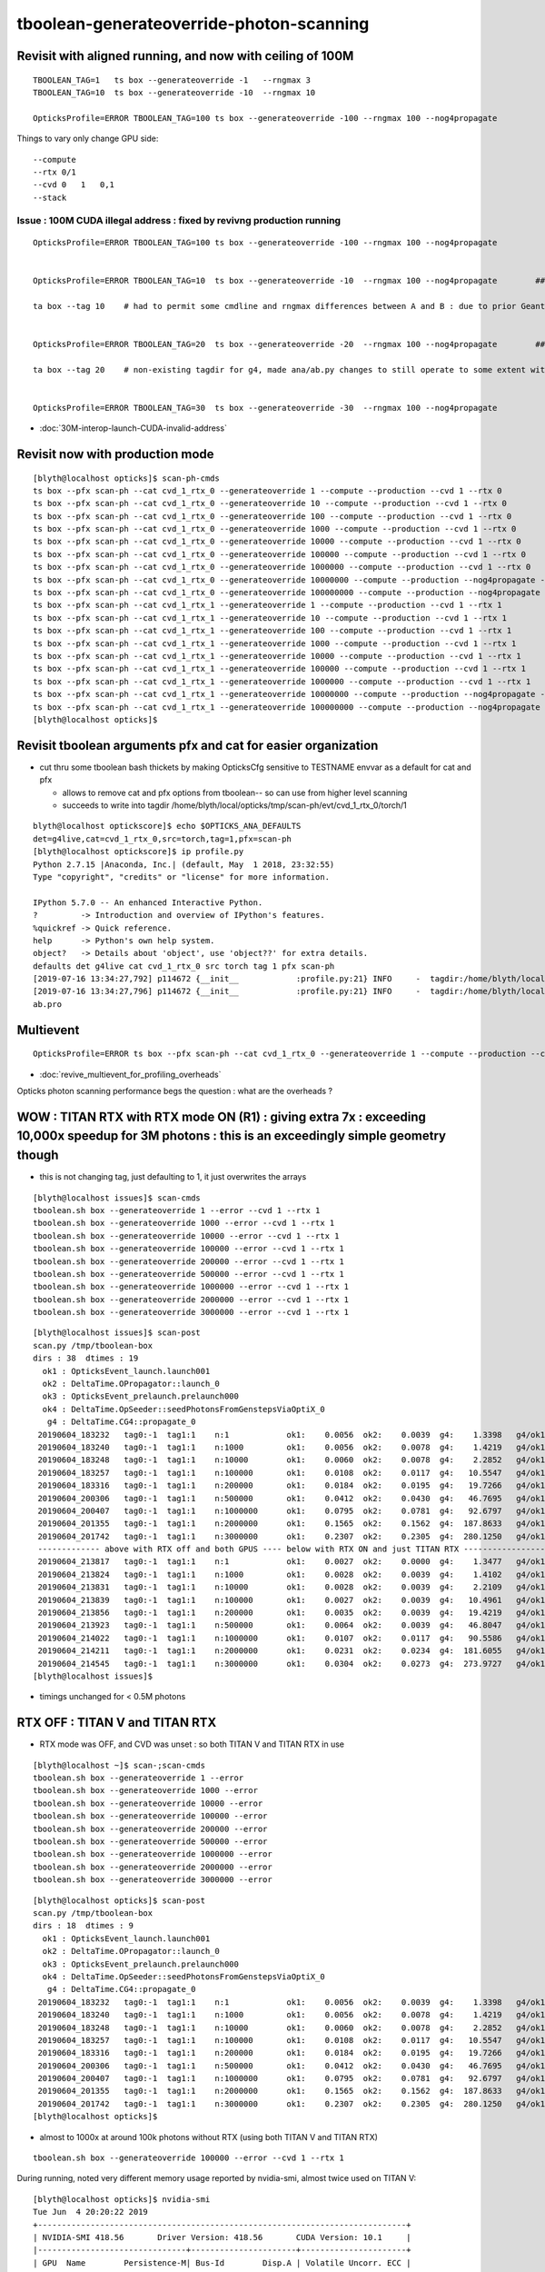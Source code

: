 tboolean-generateoverride-photon-scanning
================================================


Revisit with aligned running, and now with ceiling of 100M
------------------------------------------------------------

::


    TBOOLEAN_TAG=1   ts box --generateoverride -1   --rngmax 3 
    TBOOLEAN_TAG=10  ts box --generateoverride -10  --rngmax 10 

    OpticksProfile=ERROR TBOOLEAN_TAG=100 ts box --generateoverride -100 --rngmax 100 --nog4propagate 



Things to vary only change GPU side::

    --compute 
    --rtx 0/1 
    --cvd 0   1   0,1
    --stack 
 


Issue : 100M CUDA illegal address : fixed by revivng production running  
~~~~~~~~~~~~~~~~~~~~~~~~~~~~~~~~~~~~~~~~~~~~~~~~~~~~~~~~~~~~~~~~~~~~~~~~~~~~~~~~~

::

    OpticksProfile=ERROR TBOOLEAN_TAG=100 ts box --generateoverride -100 --rngmax 100 --nog4propagate 


    OpticksProfile=ERROR TBOOLEAN_TAG=10  ts box --generateoverride -10  --rngmax 100 --nog4propagate        ##  0.417472

    ta box --tag 10    # had to permit some cmdline and rngmax differences between A and B : due to prior Geant4 -10 with smaller rngmax   


    OpticksProfile=ERROR TBOOLEAN_TAG=20  ts box --generateoverride -20  --rngmax 100 --nog4propagate        ##  0.797826 

    ta box --tag 20    # non-existing tagdir for g4, made ana/ab.py changes to still operate to some extent with missing B 


    OpticksProfile=ERROR TBOOLEAN_TAG=30  ts box --generateoverride -30  --rngmax 100 --nog4propagate



* :doc:`30M-interop-launch-CUDA-invalid-address`




Revisit now with production mode
-----------------------------------

::

    [blyth@localhost opticks]$ scan-ph-cmds
    ts box --pfx scan-ph --cat cvd_1_rtx_0 --generateoverride 1 --compute --production --cvd 1 --rtx 0
    ts box --pfx scan-ph --cat cvd_1_rtx_0 --generateoverride 10 --compute --production --cvd 1 --rtx 0
    ts box --pfx scan-ph --cat cvd_1_rtx_0 --generateoverride 100 --compute --production --cvd 1 --rtx 0
    ts box --pfx scan-ph --cat cvd_1_rtx_0 --generateoverride 1000 --compute --production --cvd 1 --rtx 0
    ts box --pfx scan-ph --cat cvd_1_rtx_0 --generateoverride 10000 --compute --production --cvd 1 --rtx 0
    ts box --pfx scan-ph --cat cvd_1_rtx_0 --generateoverride 100000 --compute --production --cvd 1 --rtx 0
    ts box --pfx scan-ph --cat cvd_1_rtx_0 --generateoverride 1000000 --compute --production --cvd 1 --rtx 0
    ts box --pfx scan-ph --cat cvd_1_rtx_0 --generateoverride 10000000 --compute --production --nog4propagate --cvd 1 --rtx 0
    ts box --pfx scan-ph --cat cvd_1_rtx_0 --generateoverride 100000000 --compute --production --nog4propagate --cvd 1 --rtx 0
    ts box --pfx scan-ph --cat cvd_1_rtx_1 --generateoverride 1 --compute --production --cvd 1 --rtx 1
    ts box --pfx scan-ph --cat cvd_1_rtx_1 --generateoverride 10 --compute --production --cvd 1 --rtx 1
    ts box --pfx scan-ph --cat cvd_1_rtx_1 --generateoverride 100 --compute --production --cvd 1 --rtx 1
    ts box --pfx scan-ph --cat cvd_1_rtx_1 --generateoverride 1000 --compute --production --cvd 1 --rtx 1
    ts box --pfx scan-ph --cat cvd_1_rtx_1 --generateoverride 10000 --compute --production --cvd 1 --rtx 1
    ts box --pfx scan-ph --cat cvd_1_rtx_1 --generateoverride 100000 --compute --production --cvd 1 --rtx 1
    ts box --pfx scan-ph --cat cvd_1_rtx_1 --generateoverride 1000000 --compute --production --cvd 1 --rtx 1
    ts box --pfx scan-ph --cat cvd_1_rtx_1 --generateoverride 10000000 --compute --production --nog4propagate --cvd 1 --rtx 1
    ts box --pfx scan-ph --cat cvd_1_rtx_1 --generateoverride 100000000 --compute --production --nog4propagate --cvd 1 --rtx 1
    [blyth@localhost opticks]$ 



Revisit tboolean arguments pfx and cat for easier organization
------------------------------------------------------------------

* cut thru some tboolean bash thickets by making OpticksCfg sensitive to TESTNAME envvar as a default for cat and pfx 

  * allows to remove cat and pfx options from tboolean-- so can use from higher level scanning 
  * succeeds to write into tagdir /home/blyth/local/opticks/tmp/scan-ph/evt/cvd_1_rtx_0/torch/1

::

    blyth@localhost optickscore]$ echo $OPTICKS_ANA_DEFAULTS
    det=g4live,cat=cvd_1_rtx_0,src=torch,tag=1,pfx=scan-ph
    [blyth@localhost optickscore]$ ip profile.py 
    Python 2.7.15 |Anaconda, Inc.| (default, May  1 2018, 23:32:55) 
    Type "copyright", "credits" or "license" for more information.

    IPython 5.7.0 -- An enhanced Interactive Python.
    ?         -> Introduction and overview of IPython's features.
    %quickref -> Quick reference.
    help      -> Python's own help system.
    object?   -> Details about 'object', use 'object??' for extra details.
    defaults det g4live cat cvd_1_rtx_0 src torch tag 1 pfx scan-ph 
    [2019-07-16 13:34:27,792] p114672 {__init__            :profile.py:21} INFO     -  tagdir:/home/blyth/local/opticks/tmp/scan-ph/evt/cvd_1_rtx_0/torch/1 name:ab.pro.ap tag:1 g4:False 
    [2019-07-16 13:34:27,796] p114672 {__init__            :profile.py:21} INFO     -  tagdir:/home/blyth/local/opticks/tmp/scan-ph/evt/cvd_1_rtx_0/torch/-1 name:ab.pro.bp tag:-1 g4:True 
    ab.pro



Multievent
------------

::

    OpticksProfile=ERROR ts box --pfx scan-ph --cat cvd_1_rtx_0 --generateoverride 1 --compute --production --cvd 1 --rtx 0 --multievent 2 -D


* :doc:`revive_multievent_for_profiling_overheads`

Opticks photon scanning performance begs the question : what are the overheads ?



WOW : TITAN RTX with RTX mode ON (R1) : giving extra 7x  : exceeding 10,000x speedup for 3M photons : this is an exceedingly simple geometry though
--------------------------------------------------------------------------------------------------------------------------------------------------------


* this is not changing tag, just defaulting to 1, it just overwrites the arrays 

::

    [blyth@localhost issues]$ scan-cmds
    tboolean.sh box --generateoverride 1 --error --cvd 1 --rtx 1
    tboolean.sh box --generateoverride 1000 --error --cvd 1 --rtx 1
    tboolean.sh box --generateoverride 10000 --error --cvd 1 --rtx 1
    tboolean.sh box --generateoverride 100000 --error --cvd 1 --rtx 1
    tboolean.sh box --generateoverride 200000 --error --cvd 1 --rtx 1
    tboolean.sh box --generateoverride 500000 --error --cvd 1 --rtx 1
    tboolean.sh box --generateoverride 1000000 --error --cvd 1 --rtx 1
    tboolean.sh box --generateoverride 2000000 --error --cvd 1 --rtx 1
    tboolean.sh box --generateoverride 3000000 --error --cvd 1 --rtx 1


::

    [blyth@localhost issues]$ scan-post
    scan.py /tmp/tboolean-box
    dirs : 38  dtimes : 19 
      ok1 : OpticksEvent_launch.launch001 
      ok2 : DeltaTime.OPropagator::launch_0 
      ok3 : OpticksEvent_prelaunch.prelaunch000 
      ok4 : DeltaTime.OpSeeder::seedPhotonsFromGenstepsViaOptiX_0 
       g4 : DeltaTime.CG4::propagate_0 
     20190604_183232   tag0:-1  tag1:1    n:1            ok1:    0.0056  ok2:    0.0039  g4:    1.3398   g4/ok1:     240.0  g4/ok2:     343.0   ok3:    1.7323 ok4:    0.0156       
     20190604_183240   tag0:-1  tag1:1    n:1000         ok1:    0.0056  ok2:    0.0078  g4:    1.4219   g4/ok1:     254.8  g4/ok2:     182.0   ok3:    1.7358 ok4:    0.0156       
     20190604_183248   tag0:-1  tag1:1    n:10000        ok1:    0.0060  ok2:    0.0078  g4:    2.2852   g4/ok1:     377.8  g4/ok2:     292.5   ok3:    1.7219 ok4:    0.0156       
     20190604_183257   tag0:-1  tag1:1    n:100000       ok1:    0.0108  ok2:    0.0117  g4:   10.5547   g4/ok1:     975.7  g4/ok2:     900.7   ok3:    1.7546 ok4:    0.0156       
     20190604_183316   tag0:-1  tag1:1    n:200000       ok1:    0.0184  ok2:    0.0195  g4:   19.7266   g4/ok1:    1073.4  g4/ok2:    1010.0   ok3:    1.7761 ok4:    0.0156       
     20190604_200306   tag0:-1  tag1:1    n:500000       ok1:    0.0412  ok2:    0.0430  g4:   46.7695   g4/ok1:    1135.9  g4/ok2:    1088.5   ok3:    1.8456 ok4:    0.0430       
     20190604_200407   tag0:-1  tag1:1    n:1000000      ok1:    0.0795  ok2:    0.0781  g4:   92.6797   g4/ok1:    1165.4  g4/ok2:    1186.3   ok3:    1.9338 ok4:    0.0234       
     20190604_201355   tag0:-1  tag1:1    n:2000000      ok1:    0.1565  ok2:    0.1562  g4:  187.8633   g4/ok1:    1200.3  g4/ok2:    1202.3   ok3:    2.1452 ok4:    0.0117       
     20190604_201742   tag0:-1  tag1:1    n:3000000      ok1:    0.2307  ok2:    0.2305  g4:  280.1250   g4/ok1:    1214.1  g4/ok2:    1215.5   ok3:    2.4038 ok4:    0.0312       
     ------------- above with RTX off and both GPUS ---- below with RTX ON and just TITAN RTX -------------------------------------------------------------------------------
     20190604_213817   tag0:-1  tag1:1    n:1            ok1:    0.0027  ok2:    0.0000  g4:    1.3477   g4/ok1:     493.5  g4/ok2:       0.0   ok3:    1.1203 ok4:    0.0156       
     20190604_213824   tag0:-1  tag1:1    n:1000         ok1:    0.0028  ok2:    0.0039  g4:    1.4102   g4/ok1:     505.1  g4/ok2:     361.0   ok3:    1.1080 ok4:    0.0156       
     20190604_213831   tag0:-1  tag1:1    n:10000        ok1:    0.0028  ok2:    0.0039  g4:    2.2109   g4/ok1:     793.3  g4/ok2:     566.0   ok3:    1.2067 ok4:    0.0312       
     20190604_213839   tag0:-1  tag1:1    n:100000       ok1:    0.0027  ok2:    0.0039  g4:   10.4961   g4/ok1:    3957.8  g4/ok2:    2687.0   ok3:    1.1292 ok4:    0.0117       
     20190604_213856   tag0:-1  tag1:1    n:200000       ok1:    0.0035  ok2:    0.0039  g4:   19.4219   g4/ok1:    5542.8  g4/ok2:    4972.0   ok3:    1.2208 ok4:    0.0273       
     20190604_213923   tag0:-1  tag1:1    n:500000       ok1:    0.0064  ok2:    0.0039  g4:   46.8047   g4/ok1:    7344.2  g4/ok2:   11982.0   ok3:    1.0817 ok4:    0.0312       
     20190604_214022   tag0:-1  tag1:1    n:1000000      ok1:    0.0107  ok2:    0.0117  g4:   90.5586   g4/ok1:    8477.7  g4/ok2:    7727.7   ok3:    1.0916 ok4:    0.0117       
     20190604_214211   tag0:-1  tag1:1    n:2000000      ok1:    0.0231  ok2:    0.0234  g4:  181.6055   g4/ok1:    7851.9  g4/ok2:    7748.5   ok3:    1.1282 ok4:    0.0156       
     20190604_214545   tag0:-1  tag1:1    n:3000000      ok1:    0.0304  ok2:    0.0273  g4:  273.9727   g4/ok1:    9025.9  g4/ok2:   10019.6   ok3:    1.1570 ok4:    0.0117       
    [blyth@localhost issues]$                                           


* timings unchanged for < 0.5M photons



RTX OFF : TITAN V and TITAN RTX
---------------------------------------

* RTX mode was OFF, and CVD was unset : so both TITAN V and TITAN RTX in use

::

    [blyth@localhost ~]$ scan-;scan-cmds
    tboolean.sh box --generateoverride 1 --error
    tboolean.sh box --generateoverride 1000 --error
    tboolean.sh box --generateoverride 10000 --error
    tboolean.sh box --generateoverride 100000 --error
    tboolean.sh box --generateoverride 200000 --error
    tboolean.sh box --generateoverride 500000 --error
    tboolean.sh box --generateoverride 1000000 --error
    tboolean.sh box --generateoverride 2000000 --error
    tboolean.sh box --generateoverride 3000000 --error


::

    [blyth@localhost opticks]$ scan-post
    scan.py /tmp/tboolean-box
    dirs : 18  dtimes : 9 
      ok1 : OpticksEvent_launch.launch001 
      ok2 : DeltaTime.OPropagator::launch_0 
      ok3 : OpticksEvent_prelaunch.prelaunch000 
      ok4 : DeltaTime.OpSeeder::seedPhotonsFromGenstepsViaOptiX_0 
       g4 : DeltaTime.CG4::propagate_0 
     20190604_183232   tag0:-1  tag1:1    n:1            ok1:    0.0056  ok2:    0.0039  g4:    1.3398   g4/ok1:     240.0  g4/ok2:     343.0   ok3:    1.7323 ok4:    0.0156       
     20190604_183240   tag0:-1  tag1:1    n:1000         ok1:    0.0056  ok2:    0.0078  g4:    1.4219   g4/ok1:     254.8  g4/ok2:     182.0   ok3:    1.7358 ok4:    0.0156       
     20190604_183248   tag0:-1  tag1:1    n:10000        ok1:    0.0060  ok2:    0.0078  g4:    2.2852   g4/ok1:     377.8  g4/ok2:     292.5   ok3:    1.7219 ok4:    0.0156       
     20190604_183257   tag0:-1  tag1:1    n:100000       ok1:    0.0108  ok2:    0.0117  g4:   10.5547   g4/ok1:     975.7  g4/ok2:     900.7   ok3:    1.7546 ok4:    0.0156       
     20190604_183316   tag0:-1  tag1:1    n:200000       ok1:    0.0184  ok2:    0.0195  g4:   19.7266   g4/ok1:    1073.4  g4/ok2:    1010.0   ok3:    1.7761 ok4:    0.0156       
     20190604_200306   tag0:-1  tag1:1    n:500000       ok1:    0.0412  ok2:    0.0430  g4:   46.7695   g4/ok1:    1135.9  g4/ok2:    1088.5   ok3:    1.8456 ok4:    0.0430       
     20190604_200407   tag0:-1  tag1:1    n:1000000      ok1:    0.0795  ok2:    0.0781  g4:   92.6797   g4/ok1:    1165.4  g4/ok2:    1186.3   ok3:    1.9338 ok4:    0.0234       
     20190604_201355   tag0:-1  tag1:1    n:2000000      ok1:    0.1565  ok2:    0.1562  g4:  187.8633   g4/ok1:    1200.3  g4/ok2:    1202.3   ok3:    2.1452 ok4:    0.0117       
     20190604_201742   tag0:-1  tag1:1    n:3000000      ok1:    0.2307  ok2:    0.2305  g4:  280.1250   g4/ok1:    1214.1  g4/ok2:    1215.5   ok3:    2.4038 ok4:    0.0312       
    [blyth@localhost opticks]$ 



* almost to 1000x at around 100k photons without RTX (using both TITAN V and TITAN RTX)

::

    tboolean.sh box --generateoverride 100000 --error --cvd 1 --rtx 1 




During running, noted very different memory usage reported by nvidia-smi, almost twice used on TITAN V::

    [blyth@localhost opticks]$ nvidia-smi
    Tue Jun  4 20:20:22 2019       
    +-----------------------------------------------------------------------------+
    | NVIDIA-SMI 418.56       Driver Version: 418.56       CUDA Version: 10.1     |
    |-------------------------------+----------------------+----------------------+
    | GPU  Name        Persistence-M| Bus-Id        Disp.A | Volatile Uncorr. ECC |
    | Fan  Temp  Perf  Pwr:Usage/Cap|         Memory-Usage | GPU-Util  Compute M. |
    |===============================+======================+======================|
    |   0  TITAN RTX           Off  | 00000000:73:00.0  On |                  N/A |
    | 41%   33C    P8    20W / 280W |    661MiB / 24189MiB |      2%      Default |
    +-------------------------------+----------------------+----------------------+
    |   1  TITAN V             Off  | 00000000:A6:00.0 Off |                  N/A |
    | 33%   47C    P8    28W / 250W |    317MiB / 12036MiB |      0%      Default |
    +-------------------------------+----------------------+----------------------+
                                                                                   
    +-----------------------------------------------------------------------------+
    | Processes:                                                       GPU Memory |
    |  GPU       PID   Type   Process name                             Usage      |
    |=============================================================================|
    |    0    129223      C   /home/blyth/local/opticks/lib/OKG4Test       161MiB |
    |    0    255296      G   /usr/bin/X                                   355MiB |
    |    0    256000      G   /usr/bin/gnome-shell                         132MiB |
    |    1    129223      C   /home/blyth/local/opticks/lib/OKG4Test       305MiB |
    +-----------------------------------------------------------------------------+



Hmm some deviations with scatters. But this is a non-aligned comparison, so scatters should be excluded ?::

    [blyth@localhost ana]$ tboolean.py
    args: /home/blyth/opticks/ana/tboolean.py
    [2019-06-04 21:02:54,687] p202496 {/home/blyth/opticks/ana/env.py:143} WARNING - legacy_init : OPTICKS_KEY envvar deleted for legacy running, unset IDPATH to use direct_init
    [2019-06-04 21:02:54,688] p202496 {/home/blyth/opticks/ana/tboolean.py:66} INFO - pfx tboolean-box tag 1 src torch det tboolean-box c2max 2.0 ipython False 
    [2019-06-04 21:02:54,688] p202496 {/home/blyth/opticks/ana/ab.py:109} INFO - ab START
    [2019-06-04 21:02:54,689] p202496 {/home/blyth/opticks/ana/evt.py:317} INFO - loaded metadata from /tmp/tboolean-box/evt/tboolean-box/torch/1 
    [2019-06-04 21:02:54,689] p202496 {/home/blyth/opticks/ana/evt.py:318} INFO - metadata                   /tmp/tboolean-box/evt/tboolean-box/torch/1 7eacac80dd923603e57d550d0e482e00 2e8d01898525028639a5bd74dca33805 3000000     0.2307 COMPUTE_MODE  
    [2019-06-04 21:02:54,691] p202496 {/home/blyth/opticks/ana/evt.py:257} INFO - testcsgpath tboolean-box 
    [2019-06-04 21:02:54,692] p202496 {/home/blyth/opticks/ana/evt.py:267} INFO - reldir /tmp/tboolean-box/GItemList 
    [2019-06-04 21:02:54,692] p202496 {/home/blyth/opticks/ana/base.py:236} INFO - txt GMaterialLib reldir  /tmp/tboolean-box/GItemList 
    [2019-06-04 21:02:57,957] p202496 {/home/blyth/opticks/ana/evt.py:317} INFO - loaded metadata from /tmp/tboolean-box/evt/tboolean-box/torch/-1 
    [2019-06-04 21:02:57,959] p202496 {/home/blyth/opticks/ana/evt.py:318} INFO - metadata                  /tmp/tboolean-box/evt/tboolean-box/torch/-1 dfab648a405a7b4aa4205d321e855289 5bb3a14ad1f7060f0497d7dda57221ca 3000000    -1.0000 COMPUTE_MODE  
    [2019-06-04 21:02:57,962] p202496 {/home/blyth/opticks/ana/evt.py:257} INFO - testcsgpath tboolean-box 
    [2019-06-04 21:02:57,962] p202496 {/home/blyth/opticks/ana/evt.py:267} INFO - reldir /tmp/tboolean-box/GItemList 
    [2019-06-04 21:02:57,962] p202496 {/home/blyth/opticks/ana/base.py:236} INFO - txt GMaterialLib reldir  /tmp/tboolean-box/GItemList 
    [2019-06-04 21:03:01,441] p202496 {/home/blyth/opticks/ana/seq.py:284} INFO -  c2sum 32.878057233426475 ndf 27 c2p 1.2177058234602398 c2_pval 0.2011239991588083 
    [2019-06-04 21:03:01,445] p202496 {/home/blyth/opticks/ana/seq.py:284} INFO -  c2sum 28.515196736139934 ndf 20 c2p 1.4257598368069968 c2_pval 0.09775350119603299 
    ab.a.metadata:                  /tmp/tboolean-box/evt/tboolean-box/torch/1 7eacac80dd923603e57d550d0e482e00 2e8d01898525028639a5bd74dca33805 3000000     0.2307 COMPUTE_MODE 
    [2019-06-04 21:03:01,456] p202496 {/home/blyth/opticks/ana/seq.py:284} INFO -  c2sum 32.878057233426475 ndf 27 c2p 1.2177058234602398 c2_pval 0.2011239991588083 
    [2019-06-04 21:03:01,460] p202496 {/home/blyth/opticks/ana/seq.py:284} INFO -  c2sum 28.515196736139934 ndf 20 c2p 1.4257598368069968 c2_pval 0.09775350119603299 
    [2019-06-04 21:03:01,462] p202496 {/home/blyth/opticks/ana/seq.py:284} INFO -  c2sum 13.74372100648584 ndf 10 c2p 1.374372100648584 c2_pval 0.18500547799540035 
    AB(1,torch,tboolean-box)  None 0 
    A tboolean-box/tboolean-box/torch/  1 :  20190604-2022 maxbounce:9 maxrec:10 maxrng:3000000 /tmp/tboolean-box/evt/tboolean-box/torch/1/fdom.npy () 
    B tboolean-box/tboolean-box/torch/ -1 :  20190604-2022 maxbounce:9 maxrec:10 maxrng:3000000 /tmp/tboolean-box/evt/tboolean-box/torch/-1/fdom.npy (recstp) 
    tboolean-box
    .                seqhis_ana  1:tboolean-box:tboolean-box   -1:tboolean-box:tboolean-box        c2        ab        ba 
    .                            3000000   3000000        32.88/27 =  1.22  (pval:0.201 prob:0.799)  
    0000             8ccd   2638631   2638737             0.00        1.000 +- 0.001        1.000 +- 0.001  [4 ] TO BT BT SA
    0001              8bd    185063    184644             0.47        1.002 +- 0.002        0.998 +- 0.002  [3 ] TO BR SA
    0002            8cbcd    162067    162486             0.54        0.997 +- 0.002        1.003 +- 0.002  [5 ] TO BT BR BT SA
    0003           8cbbcd      9985     10096             0.61        0.989 +- 0.010        1.011 +- 0.010  [6 ] TO BT BR BR BT SA
    0004              86d       847       802             1.23        1.056 +- 0.036        0.947 +- 0.033  [3 ] TO SC SA
    0005            86ccd       736       740             0.01        0.995 +- 0.037        1.005 +- 0.037  [5 ] TO BT BT SC SA
    0006          8cbbbcd       625       585             1.32        1.068 +- 0.043        0.936 +- 0.039  [7 ] TO BT BR BR BR BT SA
    0007              4cd       563       540             0.48        1.043 +- 0.044        0.959 +- 0.041  [3 ] TO BT AB
    0008            8c6cd       269       261             0.12        1.031 +- 0.063        0.970 +- 0.060  [5 ] TO BT SC BT SA
    0009       bbbbbbb6cd       255       191             9.18        1.335 +- 0.084        0.749 +- 0.054  [10] TO BT SC BR BR BR BR BR BR BR
    0010            8cc6d       118       100             1.49        1.180 +- 0.109        0.847 +- 0.085  [5 ] TO SC BT BT SA
    0011          8cc6ccd       105        92             0.86        1.141 +- 0.111        0.876 +- 0.091  [7 ] TO BT BT SC BT BT SA
    0012               4d       100        93             0.25        1.075 +- 0.108        0.930 +- 0.096  [2 ] TO AB
    0013           8cbc6d        69        66             0.07        1.045 +- 0.126        0.957 +- 0.118  [6 ] TO SC BT BR BT SA
    0014             4ccd        65        93             4.96        0.699 +- 0.087        1.431 +- 0.148  [4 ] TO BT BT AB
    0015           8cb6cd        58        52             0.33        1.115 +- 0.146        0.897 +- 0.124  [6 ] TO BT SC BR BT SA
    0016             86bd        55        40             2.37        1.375 +- 0.185        0.727 +- 0.115  [4 ] TO BR SC SA
    0017         8cbc6ccd        53        70             2.35        0.757 +- 0.104        1.321 +- 0.158  [8 ] TO BT BT SC BT BR BT SA
    0018           86cbcd        50        50             0.00        1.000 +- 0.141        1.000 +- 0.141  [6 ] TO BT BR BT SC SA
    0019             4bcd        33        33             0.00        1.000 +- 0.174        1.000 +- 0.174  [4 ] TO BT BR AB
    .                            3000000   3000000        32.88/27 =  1.22  (pval:0.201 prob:0.799)  
    .                pflags_ana  1:tboolean-box:tboolean-box   -1:tboolean-box:tboolean-box        c2        ab        ba 
    .                            3000000   3000000        13.74/10 =  1.37  (pval:0.185 prob:0.815)  
    0000             1880   2638631   2638737             0.00        1.000 +- 0.001        1.000 +- 0.001  [3 ] TO|BT|SA
    0001             1480    185063    184644             0.47        1.002 +- 0.002        0.998 +- 0.002  [3 ] TO|BR|SA
    0002             1c80    172706    173203             0.71        0.997 +- 0.002        1.003 +- 0.002  [4 ] TO|BT|BR|SA
    0003             18a0      1229      1193             0.54        1.030 +- 0.029        0.971 +- 0.028  [4 ] TO|BT|SA|SC
    0004             10a0       847       802             1.23        1.056 +- 0.036        0.947 +- 0.033  [3 ] TO|SA|SC
    0005             1808       628       633             0.02        0.992 +- 0.040        1.008 +- 0.040  [3 ] TO|BT|AB
    0006             1ca0       396       374             0.63        1.059 +- 0.053        0.944 +- 0.049  [5 ] TO|BT|BR|SA|SC
    0007             1c20       278       213             8.60        1.305 +- 0.078        0.766 +- 0.052  [4 ] TO|BT|BR|SC
    0008             1008       100        93             0.25        1.075 +- 0.108        0.930 +- 0.096  [2 ] TO|AB
    0009             14a0        75        62             1.23        1.210 +- 0.140        0.827 +- 0.105  [4 ] TO|BR|SA|SC
    0010             1c08        42        40             0.05        1.050 +- 0.162        0.952 +- 0.151  [4 ] TO|BT|BR|AB
    0011             1408         5         6             0.00        0.833 +- 0.373        1.200 +- 0.490  [3 ] TO|BR|AB
    .                            3000000   3000000        13.74/10 =  1.37  (pval:0.185 prob:0.815)  
    .                seqmat_ana  1:tboolean-box:tboolean-box   -1:tboolean-box:tboolean-box        c2        ab        ba 
    .                            3000000   3000000        28.52/20 =  1.43  (pval:0.098 prob:0.902)  
    0000             1232   2638631   2638737             0.00        1.000 +- 0.001        1.000 +- 0.001  [4 ] Vm G2 Vm Rk
    0001              122    185910    185446             0.58        1.003 +- 0.002        0.998 +- 0.002  [3 ] Vm Vm Rk
    0002            12332    162336    162747             0.52        0.997 +- 0.002        1.003 +- 0.002  [5 ] Vm G2 G2 Vm Rk
    0003           123332     10065     10164             0.48        0.990 +- 0.010        1.010 +- 0.010  [6 ] Vm G2 G2 G2 Vm Rk
    0004            12232       736       740             0.01        0.995 +- 0.037        1.005 +- 0.037  [5 ] Vm G2 Vm Vm Rk
    0005          1233332       646       600             1.70        1.077 +- 0.042        0.929 +- 0.038  [7 ] Vm G2 G2 G2 G2 Vm Rk
    0006              332       563       540             0.48        1.043 +- 0.044        0.959 +- 0.041  [3 ] Vm G2 G2
    0007       3333333332       273       209             8.50        1.306 +- 0.079        0.766 +- 0.053  [10] Vm G2 G2 G2 G2 G2 G2 G2 G2 G2
    0008            12322       118       100             1.49        1.180 +- 0.109        0.847 +- 0.085  [5 ] Vm Vm G2 Vm Rk
    0009          1232232       105        92             0.86        1.141 +- 0.111        0.876 +- 0.091  [7 ] Vm G2 Vm Vm G2 Vm Rk
    0010               22       100        93             0.25        1.075 +- 0.108        0.930 +- 0.096  [2 ] Vm Vm
    0011             1222        75        60             1.67        1.250 +- 0.144        0.800 +- 0.103  [4 ] Vm Vm Vm Rk
    0012           123322        69        66             0.07        1.045 +- 0.126        0.957 +- 0.118  [6 ] Vm Vm G2 G2 Vm Rk
    0013             2232        65        93             4.96        0.699 +- 0.087        1.431 +- 0.148  [4 ] Vm G2 Vm Vm
    0014         12332232        53        70             2.35        0.757 +- 0.104        1.321 +- 0.158  [8 ] Vm G2 Vm Vm G2 G2 Vm Rk
    0015           122332        50        50             0.00        1.000 +- 0.141        1.000 +- 0.141  [6 ] Vm G2 G2 Vm Vm Rk
    0016         12333332        34        41             0.65        0.829 +- 0.142        1.206 +- 0.188  [8 ] Vm G2 G2 G2 G2 G2 Vm Rk
    0017             3332        33        33             0.00        1.000 +- 0.174        1.000 +- 0.174  [4 ] Vm G2 G2 G2
    0018          1233322        23        16             1.26        1.438 +- 0.300        0.696 +- 0.174  [7 ] Vm Vm G2 G2 G2 Vm Rk
    0019        123332232        20        15             0.71        1.333 +- 0.298        0.750 +- 0.194  [9 ] Vm G2 Vm Vm G2 G2 G2 Vm Rk
    .                            3000000   3000000        28.52/20 =  1.43  (pval:0.098 prob:0.902)  
    ab.a.metadata:                  /tmp/tboolean-box/evt/tboolean-box/torch/1 7eacac80dd923603e57d550d0e482e00 2e8d01898525028639a5bd74dca33805 3000000     0.2307 COMPUTE_MODE 
    ab.a.metadata.csgmeta0:[]
    rpost_dv maxdvmax:558.13779107 maxdv:[0.013763847773677895, 0.013763847773674343, 0.0, 0.0, 558.137791070284, 20.09521774956511] 
      idx        msg :                            sel :    lcu1     lcu2  :     nitem   nelem/  ndisc: fdisc  mx/mn/av     mx/    mn/   avg  eps:eps    
     0000            :                    TO BT BT SA : 2638631  2638737  :   2320538 37128608/    788: 0.000  mx/mn/av 0.01376/     0/2.921e-07  eps:0.0002    
     0001            :                       TO BR SA :  185063   184644  :     11234  134808/      6: 0.000  mx/mn/av 0.01376/     0/6.126e-07  eps:0.0002    
     0002            :                 TO BT BR BT SA :  162067   162486  :      8610  172200/      0: 0.000  mx/mn/av      0/     0/     0  eps:0.0002    
     0003            :              TO BT BR BR BT SA :    9985    10096  :        23     552/      0: 0.000  mx/mn/av      0/     0/     0  eps:0.0002    
     0005            :                 TO BT BT SC SA :     736      740  :         1      20/      5: 0.250  mx/mn/av  558.1/     0/ 32.49  eps:0.0002    
     0007            :                       TO BT AB :     563      540  :         2      24/      4: 0.167  mx/mn/av   20.1/     0/ 1.399  eps:0.0002    
    rpol_dv maxdvmax:1.19685029984 maxdv:[0.0, 0.0, 0.0, 0.0, 1.196850299835205, 0.0] 
      idx        msg :                            sel :    lcu1     lcu2  :     nitem   nelem/  ndisc: fdisc  mx/mn/av     mx/    mn/   avg  eps:eps    
     0000            :                    TO BT BT SA : 2638631  2638737  :   2320538 27846456/      0: 0.000  mx/mn/av      0/     0/     0  eps:0.0002    
     0001            :                       TO BR SA :  185063   184644  :     11234  101106/      0: 0.000  mx/mn/av      0/     0/     0  eps:0.0002    
     0002            :                 TO BT BR BT SA :  162067   162486  :      8610  129150/      0: 0.000  mx/mn/av      0/     0/     0  eps:0.0002    
     0003            :              TO BT BR BR BT SA :    9985    10096  :        23     414/      0: 0.000  mx/mn/av      0/     0/     0  eps:0.0002    
     0005            :                 TO BT BT SC SA :     736      740  :         1      15/      6: 0.400  mx/mn/av  1.197/     0/0.2446  eps:0.0002    
     0007            :                       TO BT AB :     563      540  :         2      18/      0: 0.000  mx/mn/av      0/     0/     0  eps:0.0002    
    ox_dv maxdvmax:558.138122559 maxdv:[2.384185791015625e-07, 0.0, 4.76837158203125e-07, 4.76837158203125e-07, 558.1381225585938, 20.08863639831543] 
      idx        msg :                            sel :    lcu1     lcu2  :     nitem   nelem/  ndisc: fdisc  mx/mn/av     mx/    mn/   avg  eps:eps    
     0000            :                    TO BT BT SA : 2638631  2638737  :   2320538 27846456/      0: 0.000  mx/mn/av 2.384e-07/     0/2.484e-08  eps:0.0002    
     0001            :                       TO BR SA :  185063   184644  :     11234  134808/      0: 0.000  mx/mn/av      0/     0/     0  eps:0.0002    
     0002            :                 TO BT BR BT SA :  162067   162486  :      8610  103320/      0: 0.000  mx/mn/av 4.768e-07/     0/4.47e-08  eps:0.0002    
     0003            :              TO BT BR BR BT SA :    9985    10096  :        23     276/      0: 0.000  mx/mn/av 4.768e-07/     0/4.47e-08  eps:0.0002    
     0005            :                 TO BT BT SC SA :     736      740  :         1      12/      9: 0.750  mx/mn/av  558.1/     0/ 52.33  eps:0.0002    
     0007            :                       TO BT AB :     563      540  :         2      24/      4: 0.167  mx/mn/av  20.09/     0/ 1.398  eps:0.0002    
    c2p : {'seqmat_ana': 1.4257598368069968, 'pflags_ana': 1.374372100648584, 'seqhis_ana': 1.2177058234602398} c2pmax: 1.4257598368069968  CUT ok.c2max 2.0  RC:0 
    rmxs_ : {'rpol_dv': 1.196850299835205, 'rpost_dv': 558.137791070284} rmxs_max_: 558.13779107  CUT ok.rdvmax 0.1  RC:88 
    pmxs_ : {'ox_dv': 558.1381225585938} pmxs_max_: 558.138122559  CUT ok.pdvmax 0.001  RC:99 
    [2019-06-04 21:03:19,899] p202496 {/home/blyth/opticks/ana/tboolean.py:74} INFO - early exit as non-interactive
    [blyth@localhost ana]$ 



The skips were not being applied, get rid of deviants after fix that::

    ab.a.metadata:                  /tmp/tboolean-box/evt/tboolean-box/torch/1 7eacac80dd923603e57d550d0e482e00 2e8d01898525028639a5bd74dca33805 3000000     0.2307 COMPUTE_MODE 
    ab.a.metadata.csgmeta0:[]
    rpost_dv maxdvmax: 0.01376 maxdv: 0.01376  0.01376        0        0  skip:SC AB RE
      idx        msg :                            sel :    lcu1     lcu2  :       nitem     nelem/    ndisc: fdisc  mx/mn/av        mx/       mn/      avg  eps:eps    
     0000            :                    TO BT BT SA : 2638631  2638737  :     2320538  37128608/      788: 0.000  mx/mn/av   0.01376/        0/2.921e-07  eps:0.0002    
     0001            :                       TO BR SA :  185063   184644  :       11234    134808/        6: 0.000  mx/mn/av   0.01376/        0/6.126e-07  eps:0.0002    
     0002            :                 TO BT BR BT SA :  162067   162486  :        8610    172200/        0: 0.000  mx/mn/av         0/        0/        0  eps:0.0002    
     0003            :              TO BT BR BR BT SA :    9985    10096  :          23       552/        0: 0.000  mx/mn/av         0/        0/        0  eps:0.0002    
    rpol_dv maxdvmax:       0 maxdv:       0        0        0        0  skip:SC AB RE
      idx        msg :                            sel :    lcu1     lcu2  :       nitem     nelem/    ndisc: fdisc  mx/mn/av        mx/       mn/      avg  eps:eps    
     0000            :                    TO BT BT SA : 2638631  2638737  :     2320538  27846456/        0: 0.000  mx/mn/av         0/        0/        0  eps:0.0002    
     0001            :                       TO BR SA :  185063   184644  :       11234    101106/        0: 0.000  mx/mn/av         0/        0/        0  eps:0.0002    
     0002            :                 TO BT BR BT SA :  162067   162486  :        8610    129150/        0: 0.000  mx/mn/av         0/        0/        0  eps:0.0002    
     0003            :              TO BT BR BR BT SA :    9985    10096  :          23       414/        0: 0.000  mx/mn/av         0/        0/        0  eps:0.0002    
    ox_dv maxdvmax:4.768e-07 maxdv:2.384e-07        0 4.768e-07 4.768e-07  skip:SC AB RE
      idx        msg :                            sel :    lcu1     lcu2  :       nitem     nelem/    ndisc: fdisc  mx/mn/av        mx/       mn/      avg  eps:eps    
     0000            :                    TO BT BT SA : 2638631  2638737  :     2320538  27846456/        0: 0.000  mx/mn/av 2.384e-07/        0/2.484e-08  eps:0.0002    
     0001            :                       TO BR SA :  185063   184644  :       11234    134808/        0: 0.000  mx/mn/av         0/        0/        0  eps:0.0002    
     0002            :                 TO BT BR BT SA :  162067   162486  :        8610    103320/        0: 0.000  mx/mn/av 4.768e-07/        0/ 4.47e-08  eps:0.0002    
     0003            :              TO BT BR BR BT SA :    9985    10096  :          23       276/        0: 0.000  mx/mn/av 4.768e-07/        0/ 4.47e-08  eps:0.0002    
    c2p : {'seqmat_ana': 1.4257598368069968, 'pflags_ana': 1.374372100648584, 'seqhis_ana': 1.2177058234602398} c2pmax: 1.4257598368069968  CUT ok.c2max 2.0  RC:0 
    rmxs_ : {'rpol_dv': 0.0, 'rpost_dv': 0.013763847773677895} rmxs_max_: 0.0137638477737  CUT ok.rdvmax 0.1  RC:0 
    pmxs_ : {'ox_dv': 4.76837158203125e-07} pmxs_max_: 4.76837158203e-07  CUT ok.pdvmax 0.001  RC:0 
    [2019-06-04 21:26:38,869] p241135 {/home/blyth/opticks/ana/tboolean.py:71} INFO - early exit as non-interactive




